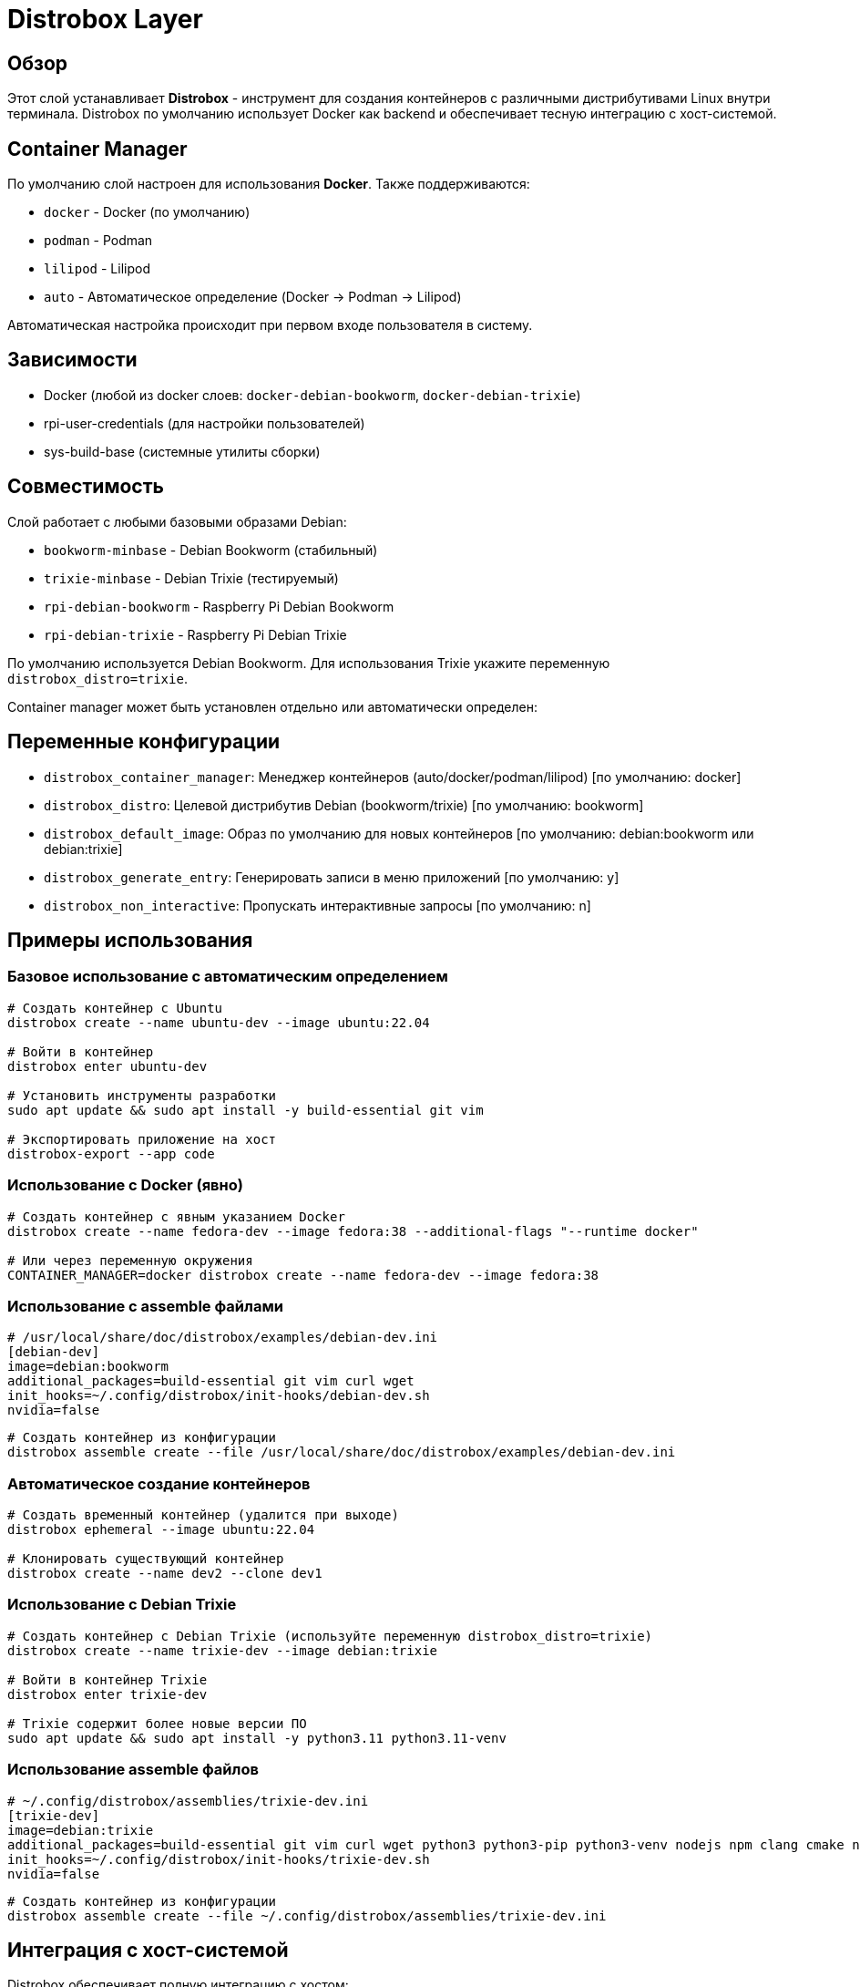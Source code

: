 = Distrobox Layer

== Обзор

Этот слой устанавливает **Distrobox** - инструмент для создания контейнеров с различными дистрибутивами Linux внутри терминала. Distrobox по умолчанию использует Docker как backend и обеспечивает тесную интеграцию с хост-системой.

== Container Manager

По умолчанию слой настроен для использования **Docker**. Также поддерживаются:

* `docker` - Docker (по умолчанию)
* `podman` - Podman
* `lilipod` - Lilipod
* `auto` - Автоматическое определение (Docker → Podman → Lilipod)

Автоматическая настройка происходит при первом входе пользователя в систему.

== Зависимости

* Docker (любой из docker слоев: `docker-debian-bookworm`, `docker-debian-trixie`)
* rpi-user-credentials (для настройки пользователей)
* sys-build-base (системные утилиты сборки)

== Совместимость

Слой работает с любыми базовыми образами Debian:

* `bookworm-minbase` - Debian Bookworm (стабильный)
* `trixie-minbase` - Debian Trixie (тестируемый)
* `rpi-debian-bookworm` - Raspberry Pi Debian Bookworm
* `rpi-debian-trixie` - Raspberry Pi Debian Trixie

По умолчанию используется Debian Bookworm. Для использования Trixie укажите переменную `distrobox_distro=trixie`.

Container manager может быть установлен отдельно или автоматически определен:

== Переменные конфигурации

* `distrobox_container_manager`: Менеджер контейнеров (auto/docker/podman/lilipod) [по умолчанию: docker]
* `distrobox_distro`: Целевой дистрибутив Debian (bookworm/trixie) [по умолчанию: bookworm]
* `distrobox_default_image`: Образ по умолчанию для новых контейнеров [по умолчанию: debian:bookworm или debian:trixie]
* `distrobox_generate_entry`: Генерировать записи в меню приложений [по умолчанию: y]
* `distrobox_non_interactive`: Пропускать интерактивные запросы [по умолчанию: n]

== Примеры использования

=== Базовое использование с автоматическим определением

[source,bash]
----
# Создать контейнер с Ubuntu
distrobox create --name ubuntu-dev --image ubuntu:22.04

# Войти в контейнер
distrobox enter ubuntu-dev

# Установить инструменты разработки
sudo apt update && sudo apt install -y build-essential git vim

# Экспортировать приложение на хост
distrobox-export --app code
----

=== Использование с Docker (явно)

[source,bash]
----
# Создать контейнер с явным указанием Docker
distrobox create --name fedora-dev --image fedora:38 --additional-flags "--runtime docker"

# Или через переменную окружения
CONTAINER_MANAGER=docker distrobox create --name fedora-dev --image fedora:38
----

=== Использование с assemble файлами

[source,ini]
----
# /usr/local/share/doc/distrobox/examples/debian-dev.ini
[debian-dev]
image=debian:bookworm
additional_packages=build-essential git vim curl wget
init_hooks=~/.config/distrobox/init-hooks/debian-dev.sh
nvidia=false
----

[source,bash]
----
# Создать контейнер из конфигурации
distrobox assemble create --file /usr/local/share/doc/distrobox/examples/debian-dev.ini
----

=== Автоматическое создание контейнеров

[source,bash]
----
# Создать временный контейнер (удалится при выходе)
distrobox ephemeral --image ubuntu:22.04

# Клонировать существующий контейнер
distrobox create --name dev2 --clone dev1
----

=== Использование с Debian Trixie

[source,bash]
----
# Создать контейнер с Debian Trixie (используйте переменную distrobox_distro=trixie)
distrobox create --name trixie-dev --image debian:trixie

# Войти в контейнер Trixie
distrobox enter trixie-dev

# Trixie содержит более новые версии ПО
sudo apt update && sudo apt install -y python3.11 python3.11-venv
----

=== Использование assemble файлов

[source,ini]
----
# ~/.config/distrobox/assemblies/trixie-dev.ini
[trixie-dev]
image=debian:trixie
additional_packages=build-essential git vim curl wget python3 python3-pip python3-venv nodejs npm clang cmake ninja-build
init_hooks=~/.config/distrobox/init-hooks/trixie-dev.sh
nvidia=false
----

[source,bash]
----
# Создать контейнер из конфигурации
distrobox assemble create --file ~/.config/distrobox/assemblies/trixie-dev.ini
----

== Интеграция с хост-системой

Distrobox обеспечивает полную интеграцию с хостом:

* **Домашняя директория**: Полный доступ к ~/ пользователя
* **Графические приложения**: Поддержка X11/Wayland
* **Аудио**: PulseAudio интеграция
* **USB устройства**: Доступ к внешним устройствам
* **Сеть**: Полный сетевой доступ

== Производительность

* **Быстрый вход**: Оптимизированный для минимальной задержки
* **Совместное использование**: Переиспользование хост-ресурсов
* **Кеширование**: Docker layers для быстрого запуска

== Безопасность

* **Изоляция**: Контейнеры изолированы от хоста
* **Привилегии**: Нет автоматического root доступа
* **Сеть**: Полный сетевой доступ (требует внимания)

== Советы по использованию

=== Настройка init hooks

[source,bash]
----
# Создать персональный init hook
mkdir -p ~/.config/distrobox/init-hooks
cat > ~/.config/distrobox/init-hooks/my-setup.sh << 'EOF'
#!/bin/bash
# Персональная настройка контейнера

# Установить любимые инструменты
apt update && apt install -y htop neofetch tmux

# Настроить shell
echo 'export EDITOR=vim' >> ~/.bashrc
EOF

chmod +x ~/.config/distrobox/init-hooks/my-setup.sh
----

=== Экспорт приложений

[source,bash]
----
# Экспортировать приложение в меню хоста
distrobox-export --app firefox

# Экспортировать бинарный файл
distrobox-export --bin /usr/bin/vim --export-path ~/.local/bin

# Экспортировать сервис
distrobox-export --service ssh
----

=== Управление ресурсами

[source,bash]
----
# Ограничить ресурсы контейнера
distrobox create --name limited --memory 2GB --cpus 2

# Проверить использование ресурсов
distrobox enter limited -- podman stats
----

== Устранение неисправностей

=== Проблемы с доступом к дисплею

[source,bash]
----
# Проверить переменные окружения
distrobox enter container -- env | grep DISPLAY

# Вручную установить DISPLAY
distrobox enter container -- export DISPLAY=:0
----

=== Проблемы с Docker

[source,bash]
----
# Проверить статус Docker
systemctl status docker

# Перезапустить Docker
sudo systemctl restart docker

# Проверить права пользователя
groups $USER | grep docker
----

=== Очистка

[source,bash]
----
# Остановить все контейнеры
distrobox stop --all

# Удалить контейнер
distrobox rm container-name

# Очистить неиспользуемые образы
docker image prune -f
----

== Ссылки

* https://distrobox.it/[Официальная документация Distrobox]
* https://docs.docker.com/[Документация Docker]
* https://github.com/89luca89/distrobox[Исходный код на GitHub]
